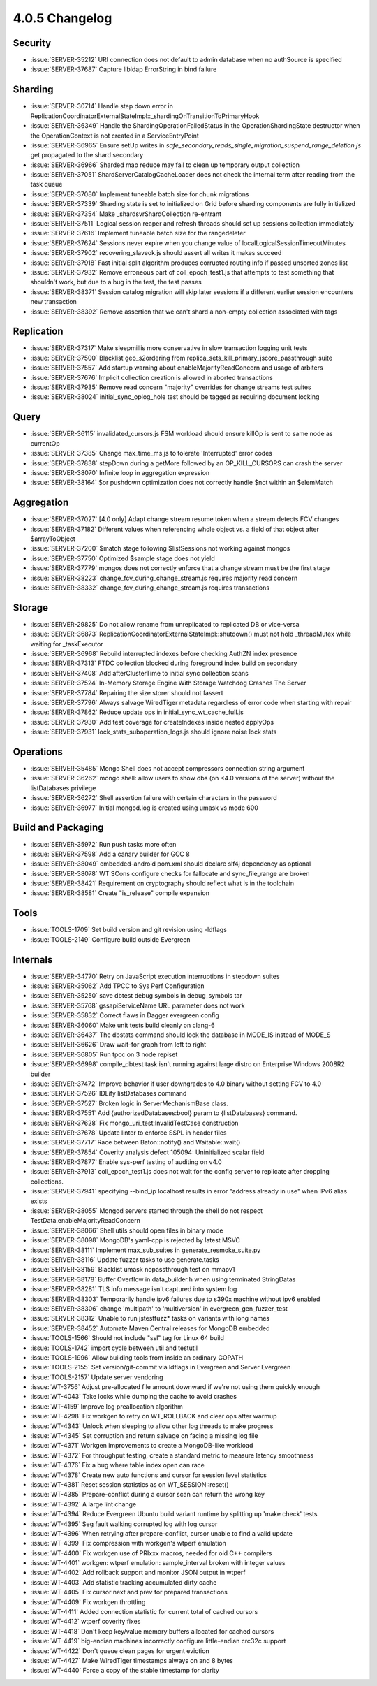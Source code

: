 .. _4.0.5-changelog:

4.0.5 Changelog
---------------

Security
~~~~~~~~

- :issue:`SERVER-35212` URI connection does not default to admin database when no authSource is specified
- :issue:`SERVER-37687` Capture libldap ErrorString in bind failure

Sharding
~~~~~~~~

- :issue:`SERVER-30714` Handle step down error in ReplicationCoordinatorExternalStateImpl::_shardingOnTransitionToPrimaryHook
- :issue:`SERVER-36349` Handle the ShardingOperationFailedStatus in the OperationShardingState destructor when the OperationContext is not created in a ServiceEntryPoint
- :issue:`SERVER-36965` Ensure setUp writes in `safe_secondary_reads_single_migration_suspend_range_deletion.js` get propagated to the shard secondary
- :issue:`SERVER-36966` Sharded map reduce may fail to clean up temporary output collection
- :issue:`SERVER-37051` ShardServerCatalogCacheLoader does not check the internal term after reading from the task queue
- :issue:`SERVER-37080` Implement tuneable batch size for chunk migrations
- :issue:`SERVER-37339` Sharding state is set to initialized on Grid before sharding components are fully initialized
- :issue:`SERVER-37354` Make _shardsvrShardCollection re-entrant
- :issue:`SERVER-37511` Logical session reaper and refresh threads should set up sessions collection immediately
- :issue:`SERVER-37616` Implement tuneable batch size for the rangedeleter
- :issue:`SERVER-37624` Sessions never expire when you change value of localLogicalSessionTimeoutMinutes
- :issue:`SERVER-37902` recovering_slaveok.js should assert all writes it makes succeed
- :issue:`SERVER-37918` Fast initial split algorithm produces corrupted routing info if passed unsorted zones list
- :issue:`SERVER-37932` Remove erroneous part of coll_epoch_test1.js that attempts to test something that shouldn't work, but due to a bug in the test, the test passes
- :issue:`SERVER-38371` Session catalog migration will skip later sessions if a different earlier session encounters new transaction
- :issue:`SERVER-38392` Remove assertion that we can't shard a non-empty collection associated with tags

Replication
~~~~~~~~~~~

- :issue:`SERVER-37317` Make sleepmillis more conservative in slow transaction logging unit tests
- :issue:`SERVER-37500` Blacklist geo_s2ordering from replica_sets_kill_primary_jscore_passthrough suite
- :issue:`SERVER-37557` Add startup warning about enableMajorityReadConcern and usage of arbiters
- :issue:`SERVER-37676` Implicit collection creation is allowed in aborted transactions
- :issue:`SERVER-37935` Remove read concern "majority" overrides for change streams test suites
- :issue:`SERVER-38024` initial_sync_oplog_hole test should be tagged as requiring document locking

Query
~~~~~

- :issue:`SERVER-36115` invalidated_cursors.js FSM workload should ensure killOp is sent to same node as currentOp
- :issue:`SERVER-37385` Change max_time_ms.js to tolerate 'Interrupted' error codes
- :issue:`SERVER-37838` stepDown during a getMore followed by an OP_KILL_CURSORS can crash the server
- :issue:`SERVER-38070` Infinite loop in aggregation expression
- :issue:`SERVER-38164` $or pushdown optimization does not correctly handle $not within an $elemMatch

Aggregation
~~~~~~~~~~~

- :issue:`SERVER-37027` [4.0 only] Adapt change stream resume token when a stream detects FCV changes
- :issue:`SERVER-37182` Different values when referencing whole object vs. a field of that object after $arrayToObject
- :issue:`SERVER-37200` $match stage following $listSessions not working against mongos
- :issue:`SERVER-37750` Optimized $sample stage does not yield
- :issue:`SERVER-37779` mongos does not correctly enforce that a change stream must be the first stage
- :issue:`SERVER-38223` change_fcv_during_change_stream.js requires majority read concern
- :issue:`SERVER-38332` change_fcv_during_change_stream.js requires transactions

Storage
~~~~~~~

- :issue:`SERVER-29825` Do not allow rename from unreplicated to replicated DB or vice-versa
- :issue:`SERVER-36873` ReplicationCoordinatorExternalStateImpl::shutdown() must not hold _threadMutex while waiting for _taskExecutor
- :issue:`SERVER-36968` Rebuild interrupted indexes before checking AuthZN index presence 
- :issue:`SERVER-37313` FTDC collection blocked during foreground index build on secondary
- :issue:`SERVER-37408` Add afterClusterTime to initial sync collection scans
- :issue:`SERVER-37524` In-Memory Storage Engine With Storage Watchdog Crashes The Server
- :issue:`SERVER-37784` Repairing the size storer should not fassert
- :issue:`SERVER-37796` 	Always salvage WiredTiger metadata regardless of error code when starting with repair
- :issue:`SERVER-37862` Reduce update ops in initial_sync_wt_cache_full.js
- :issue:`SERVER-37930` Add test coverage for createIndexes inside nested applyOps
- :issue:`SERVER-37931` lock_stats_suboperation_logs.js should ignore noise lock stats

Operations
~~~~~~~~~~

- :issue:`SERVER-35485` Mongo Shell does not accept compressors connection string argument
- :issue:`SERVER-36262` mongo shell: allow users to show dbs (on <4.0 versions of the server) without the listDatabases privilege
- :issue:`SERVER-36272` Shell assertion failure with certain characters in the password
- :issue:`SERVER-36977` Initial mongod.log is created using umask vs mode 600

Build and Packaging
~~~~~~~~~~~~~~~~~~~

- :issue:`SERVER-35972` Run push tasks more often
- :issue:`SERVER-37598` Add a canary builder for GCC 8
- :issue:`SERVER-38049` embedded-android pom.xml should declare slf4j dependency as optional
- :issue:`SERVER-38078` WT SCons configure checks for fallocate and sync_file_range are broken
- :issue:`SERVER-38421` Requirement on cryptography should reflect what is in the toolchain
- :issue:`SERVER-38581` Create "is_release" compile expansion

Tools
~~~~~

- :issue:`TOOLS-1709` Set build version and git revision using -ldflags
- :issue:`TOOLS-2149` Configure build outside Evergreen

Internals
~~~~~~~~~

- :issue:`SERVER-34770` Retry on JavaScript execution interruptions in stepdown suites
- :issue:`SERVER-35062` Add TPCC to Sys Perf Configuration
- :issue:`SERVER-35250` save dbtest debug symbols in debug_symbols tar
- :issue:`SERVER-35768` gssapiServiceName URL parameter does not work
- :issue:`SERVER-35832` Correct flaws in Dagger evergreen config
- :issue:`SERVER-36060` Make unit tests build cleanly on clang-6
- :issue:`SERVER-36437` The dbstats command should lock the database in MODE_IS instead of MODE_S
- :issue:`SERVER-36626` Draw wait-for graph from left to right
- :issue:`SERVER-36805` Run tpcc on 3 node replset
- :issue:`SERVER-36998` compile_dbtest task isn't running against large distro on Enterprise Windows 2008R2 builder
- :issue:`SERVER-37472` Improve behavior if user downgrades to 4.0 binary without setting FCV to 4.0
- :issue:`SERVER-37526` IDLify listDatabases command
- :issue:`SERVER-37527` Broken logic in ServerMechanismBase class.
- :issue:`SERVER-37551` Add {authorizedDatabases:bool} param to {listDatabases} command.
- :issue:`SERVER-37628` Fix mongo_uri_test:InvalidTestCase construction
- :issue:`SERVER-37678` Update linter to enforce SSPL in header files
- :issue:`SERVER-37717` Race between Baton::notify() and Waitable::wait()
- :issue:`SERVER-37854` Coverity analysis defect 105094: Uninitialized scalar field
- :issue:`SERVER-37877` Enable sys-perf testing of auditing on v4.0
- :issue:`SERVER-37913` coll_epoch_test1.js does not wait for the config server to replicate after dropping collections.
- :issue:`SERVER-37941` specifying --bind_ip localhost results in error "address already in use" when IPv6 alias exists
- :issue:`SERVER-38055` Mongod servers started through the shell do not respect TestData.enableMajorityReadConcern
- :issue:`SERVER-38066` Shell utils should open files in binary mode
- :issue:`SERVER-38098` MongoDB's yaml-cpp is rejected by latest MSVC
- :issue:`SERVER-38111` Implement max_sub_suites in generate_resmoke_suite.py
- :issue:`SERVER-38116` Update fuzzer tasks to use generate.tasks
- :issue:`SERVER-38159` Blacklist umask nopassthrough test on mmapv1
- :issue:`SERVER-38178` Buffer Overflow in data_builder.h when using terminated StringDatas
- :issue:`SERVER-38281` TLS info message isn't captured into system log
- :issue:`SERVER-38303` Temporarily handle ipv6 failures due to s390x machine without ipv6 enabled
- :issue:`SERVER-38306` change 'multipath' to 'multiversion' in evergreen_gen_fuzzer_test
- :issue:`SERVER-38312` Unable to run jstestfuzz* tasks on variants with long names
- :issue:`SERVER-38452` Automate Maven Central releases for MongoDB embedded
- :issue:`TOOLS-1566` Should not include "ssl" tag for Linux 64 build
- :issue:`TOOLS-1742` import cycle between util and testutil
- :issue:`TOOLS-1996` Allow building tools from inside an ordinary GOPATH
- :issue:`TOOLS-2155` Set version/git-commit via ldflags in Evergreen and Server Evergreen
- :issue:`TOOLS-2157` Update server vendoring
- :issue:`WT-3756` Adjust pre-allocated file amount downward if we're not using them quickly enough
- :issue:`WT-4043` Take locks while dumping the cache to avoid crashes
- :issue:`WT-4159` Improve log preallocation algorithm
- :issue:`WT-4298` Fix workgen to retry on WT_ROLLBACK and clear ops after warmup
- :issue:`WT-4343` Unlock when sleeping to allow other log threads to make progress
- :issue:`WT-4345` Set corruption and return salvage on facing a missing log file
- :issue:`WT-4371` Workgen improvements to create a MongoDB-like workload
- :issue:`WT-4372` For throughput testing, create a standard metric to measure latency smoothness
- :issue:`WT-4376` Fix a bug where table index open can race
- :issue:`WT-4378` Create new auto functions and cursor for session level statistics
- :issue:`WT-4381` Reset session statistics as on WT_SESSION::reset()
- :issue:`WT-4385` Prepare-conflict during a cursor scan can return the wrong key
- :issue:`WT-4392` A large lint change
- :issue:`WT-4394` Reduce Evergreen Ubuntu build variant runtime by splitting up 'make check' tests
- :issue:`WT-4395` Seg fault walking corrupted log with log cursor
- :issue:`WT-4396` When retrying after prepare-conflict, cursor unable to find a valid update
- :issue:`WT-4399` Fix compression with workgen's wtperf emulation
- :issue:`WT-4400` Fix workgen use of PRIxxx macros, needed for old C++ compilers
- :issue:`WT-4401` workgen: wtperf emulation: sample_interval broken with integer values
- :issue:`WT-4402` Add rollback support and monitor JSON output in wtperf
- :issue:`WT-4403` Add statistic tracking accumulated dirty cache
- :issue:`WT-4405` Fix cursor next and prev for prepared transactions
- :issue:`WT-4409` Fix workgen throttling
- :issue:`WT-4411` Added connection statistic for current total of cached cursors
- :issue:`WT-4412` wtperf coverity fixes
- :issue:`WT-4418` Don't keep key/value memory buffers allocated for cached cursors
- :issue:`WT-4419` big-endian machines incorrectly configure little-endian crc32c support
- :issue:`WT-4422` Don't queue clean pages for urgent eviction
- :issue:`WT-4427` Make WiredTiger timestamps always on and 8 bytes
- :issue:`WT-4440` Force a copy of the stable timestamp for clarity

